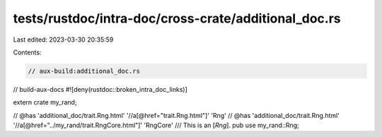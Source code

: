 tests/rustdoc/intra-doc/cross-crate/additional_doc.rs
=====================================================

Last edited: 2023-03-30 20:35:59

Contents:

.. code-block:: rs

    // aux-build:additional_doc.rs
// build-aux-docs
#![deny(rustdoc::broken_intra_doc_links)]

extern crate my_rand;

// @has 'additional_doc/trait.Rng.html' '//a[@href="trait.Rng.html"]' 'Rng'
// @has 'additional_doc/trait.Rng.html' '//a[@href="../my_rand/trait.RngCore.html"]' 'RngCore'
/// This is an [`Rng`].
pub use my_rand::Rng;


